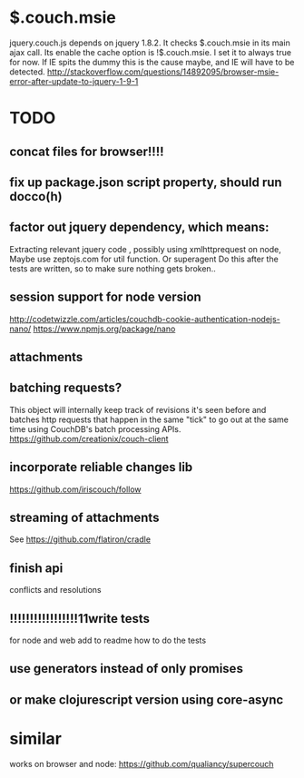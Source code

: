 * $.couch.msie
jquery.couch.js depends on jquery 1.8.2. It checks $.couch.msie in its main
ajax call. Its enable the cache option is !$.couch.msie. I set it to always
true for now. If IE spits the dummy this is the cause maybe, and IE will have
to be detected.
http://stackoverflow.com/questions/14892095/browser-msie-error-after-update-to-jquery-1-9-1

* TODO
** concat files for browser!!!! 
** fix up package.json script property, should run docco(h)
** factor out jquery dependency, which means:
Extracting relevant jquery code , possibly using xmlhttprequest on node, 
Maybe use zeptojs.com for util function.
Or superagent
Do this after the tests are written, so to make sure nothing gets broken..
** session support for node version
   http://codetwizzle.com/articles/couchdb-cookie-authentication-nodejs-nano/
   https://www.npmjs.org/package/nano
** attachments
** batching requests?
  This object will internally keep track of revisions it's seen before and
  batches http requests that happen in the same "tick" to go out at the same time
  using CouchDB's batch processing APIs.
  https://github.com/creationix/couch-client
** incorporate reliable changes lib
https://github.com/iriscouch/follow
** streaming of attachments
   See https://github.com/flatiron/cradle
   
** finish api
  conflicts and resolutions 
** !!!!!!!!!!!!!!!!!11write tests
for node and web 
add to readme how to do the tests
** use generators instead of only promises
** or make clojurescript version using core-async 
   
* similar
works on browser and node: 
   https://github.com/qualiancy/supercouch

